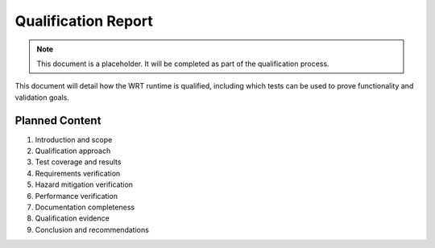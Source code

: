 Qualification Report
==================

.. note::
   This document is a placeholder. It will be completed as part of the qualification process.

This document will detail how the WRT runtime is qualified, including which tests can be used to prove functionality and validation goals.

Planned Content
--------------

1. Introduction and scope
2. Qualification approach
3. Test coverage and results
4. Requirements verification
5. Hazard mitigation verification
6. Performance verification
7. Documentation completeness
8. Qualification evidence
9. Conclusion and recommendations 